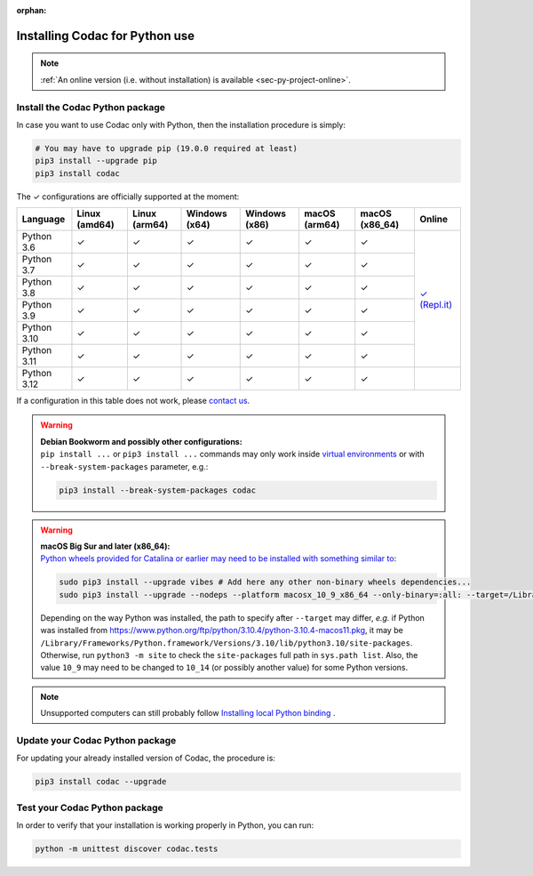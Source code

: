 :orphan:

.. _sec-installation-py:

###############################
Installing Codac for Python use
###############################

.. note::

  :ref:`An online version (i.e. without installation) is available <sec-py-project-online>`.

Install the Codac Python package
--------------------------------

In case you want to use Codac only with Python, then the installation procedure is simply:

.. code-block:: bash
  
  # You may have to upgrade pip (19.0.0 required at least)
  pip3 install --upgrade pip 
  pip3 install codac


.. role:: gbg

.. raw:: html

   <style>
      .gbg {background-color: #65B747; color: white;} 
   </style>

.. |online-py| replace:: :gbg:`✓` (Repl.it)
.. _online-py: 02-py-project-online.html

The :gbg:`✓` configurations are officially supported at the moment:

+---------------+----------------+----------------+-----------------+-----------------+----------------+----------------+----------------+
|Language       |Linux (amd64)   |Linux (arm64)   |Windows (x64)    |Windows (x86)    |macOS (arm64)   |macOS (x86_64)  |Online          |
+===============+================+================+=================+=================+================+================+================+
|Python 3.6     |:gbg:`✓`        |:gbg:`✓`        |:gbg:`✓`         |:gbg:`✓`         |:gbg:`✓`        |:gbg:`✓`        ||online-py|_    |
+---------------+----------------+----------------+-----------------+-----------------+----------------+----------------+                +
|Python 3.7     |:gbg:`✓`        |:gbg:`✓`        |:gbg:`✓`         |:gbg:`✓`         |:gbg:`✓`        |:gbg:`✓`        |                |
+---------------+----------------+----------------+-----------------+-----------------+----------------+----------------+                +
|Python 3.8     |:gbg:`✓`        |:gbg:`✓`        |:gbg:`✓`         |:gbg:`✓`         |:gbg:`✓`        |:gbg:`✓`        |                |
+---------------+----------------+----------------+-----------------+-----------------+----------------+----------------+                +
|Python 3.9     |:gbg:`✓`        |:gbg:`✓`        |:gbg:`✓`         |:gbg:`✓`         |:gbg:`✓`        |:gbg:`✓`        |                |
+---------------+----------------+----------------+-----------------+-----------------+----------------+----------------+                +
|Python 3.10    |:gbg:`✓`        |:gbg:`✓`        |:gbg:`✓`         |:gbg:`✓`         |:gbg:`✓`        |:gbg:`✓`        |                |
+---------------+----------------+----------------+-----------------+-----------------+----------------+----------------+                +
|Python 3.11    |:gbg:`✓`        |:gbg:`✓`        |:gbg:`✓`         |:gbg:`✓`         |:gbg:`✓`        |:gbg:`✓`        |                |
+---------------+----------------+----------------+-----------------+-----------------+----------------+----------------+----------------+
|Python 3.12    |:gbg:`✓`        |:gbg:`✓`        |:gbg:`✓`         |:gbg:`✓`         |:gbg:`✓`        |:gbg:`✓`        |                |
+---------------+----------------+----------------+-----------------+-----------------+----------------+----------------+----------------+

If a configuration in this table does not work, please `contact us <https://github.com/codac-team/codac/issues>`_.

.. warning::

  | **Debian Bookworm and possibly other configurations:**
  | ``pip install ...`` or ``pip3 install ...`` commands may only work inside `virtual environments <https://packaging.python.org/en/latest/guides/installing-using-pip-and-virtual-environments/>`_ or with ``--break-system-packages`` parameter, e.g.:

  .. code-block:: bash

    pip3 install --break-system-packages codac

.. warning::

  | **macOS Big Sur and later (x86_64):**
  | `Python wheels provided for Catalina or earlier may need to be installed with something similar to <https://stackoverflow.com/questions/64847996/force-usage-of-10-x-wheel-in-macos-big-sur>`_: 

  .. code-block:: bash

    sudo pip3 install --upgrade vibes # Add here any other non-binary wheels dependencies...
    sudo pip3 install --upgrade --nodeps --platform macosx_10_9_x86_64 --only-binary=:all: --target=/Library/Developer/CommandLineTools/Library/Frameworks/Python3.framework/Versions/3.8/lib/python3.8/site-packages codac

  Depending on the way Python was installed, the path to specify after ``--target`` may differ, *e.g.* if Python was installed from https://www.python.org/ftp/python/3.10.4/python-3.10.4-macos11.pkg, it may be ``/Library/Frameworks/Python.framework/Versions/3.10/lib/python3.10/site-packages``. Otherwise, run ``python3 -m site`` to check the ``site-packages`` full path in ``sys.path list``. Also, the value ``10_9`` may need to be changed to ``10_14`` (or possibly another value) for some Python versions.

.. note::

  Unsupported computers can still probably follow `Installing local Python binding <../dev/info_dev.html>`_ .


Update your Codac Python package
--------------------------------

For updating your already installed version of Codac, the procedure is:

.. code-block:: bash

  pip3 install codac --upgrade


Test your Codac Python package
------------------------------

In order to verify that your installation is working properly in Python, you can run:

.. code-block:: bash

  python -m unittest discover codac.tests